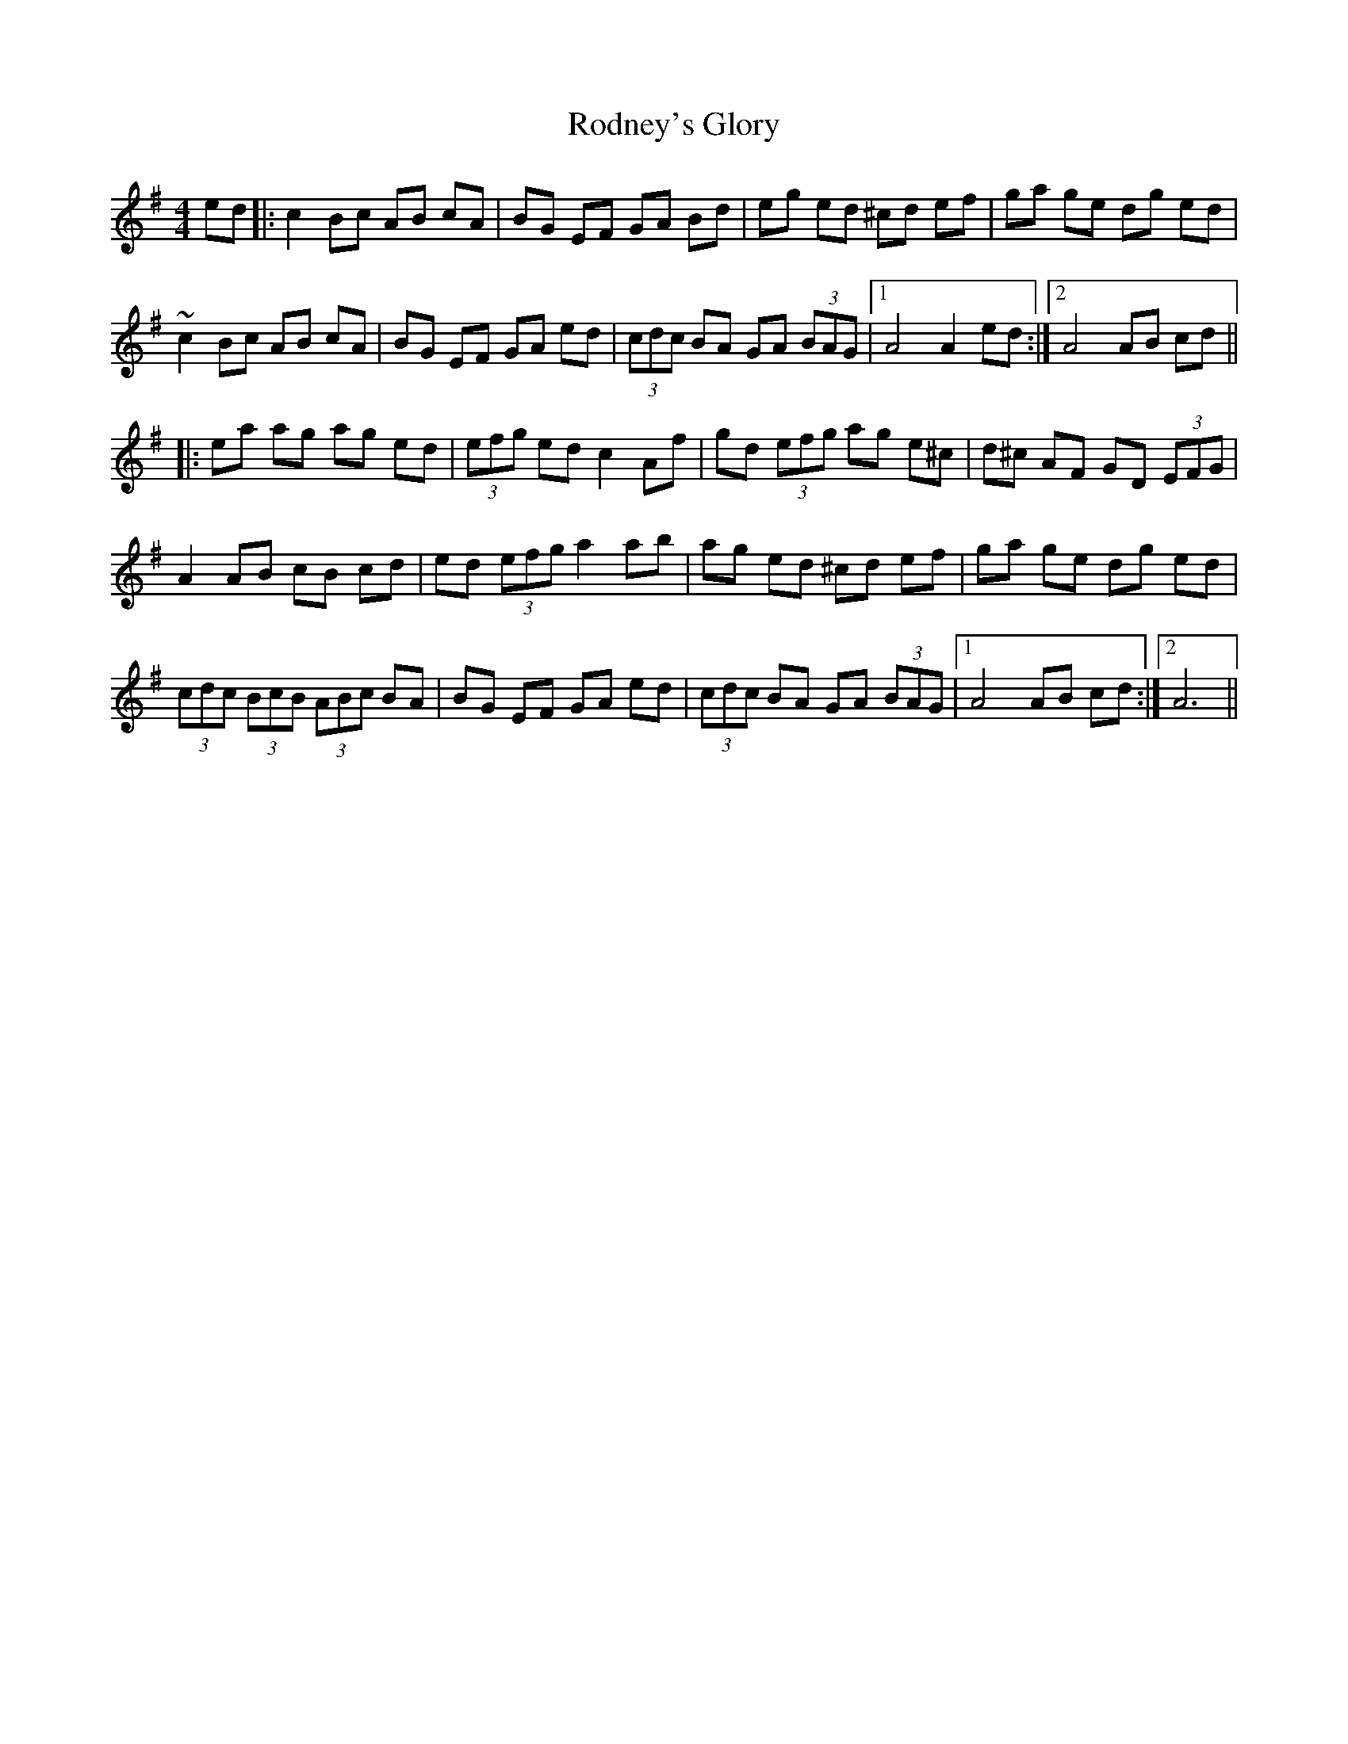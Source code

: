 X: 34988
T: Rodney's Glory
R: hornpipe
M: 4/4
K: Adorian
ed|:c2 Bc AB cA|BG EF GA Bd|eg ed ^cd ef|ga ge dg ed|
~c2 Bc AB cA|BG EF GA ed|(3cdc BA GA (3BAG|1 A4 A2 ed:|2 A4 AB cd||
|:ea ag ag ed|(3efg ed c2 Af|gd (3efg ag e^c|d^c AF GD (3EFG|
A2 AB cB cd|ed (3efg a2 ab|ag ed ^cd ef|ga ge dg ed|
(3cdc (3BcB (3ABc BA|BG EF GA ed|(3cdc BA GA (3BAG|1 A4 AB cd:|2 A6||

